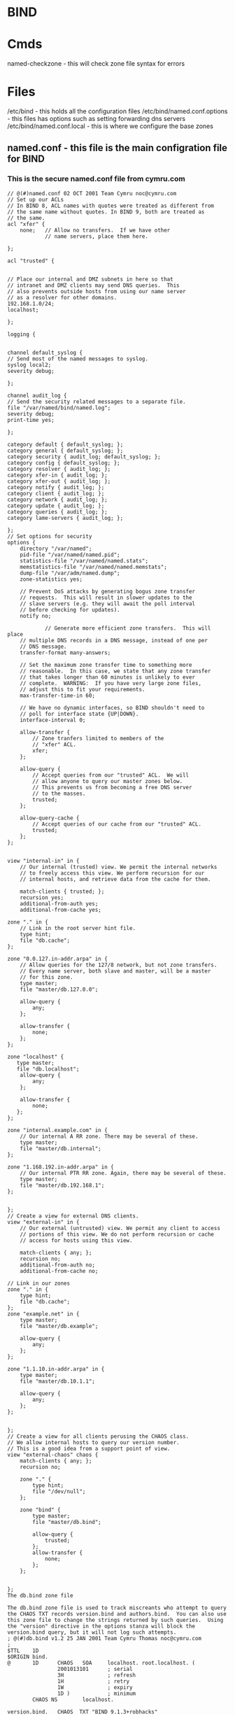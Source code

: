 #+TAGS: bind dns bind9


* BIND
* Cmds
named-checkzone - this will check zone file syntax for errors

* Files 
/etc/bind - this holds all the configuration files
/etc/bind/named.conf.options - this files has options such as setting forwarding dns servers
/etc/bind/named.conf.local   - this is where we configure the base zones
** named.conf - this file is the main configration file for BIND
*** This is the secure named.conf file from cymru.com
#+BEGIN_EXAMPLE
// @(#)named.conf 02 OCT 2001 Team Cymru noc@cymru.com 
// Set up our ACLs 
// In BIND 8, ACL names with quotes were treated as different from 
// the same name without quotes. In BIND 9, both are treated as 
// the same. 
acl "xfer" { 
    none;   // Allow no transfers.  If we have other 
            // name servers, place them here. 
            
};

acl "trusted" {


// Place our internal and DMZ subnets in here so that 
// intranet and DMZ clients may send DNS queries.  This 
// also prevents outside hosts from using our name server 
// as a resolver for other domains. 
192.168.1.0/24; 
localhost;

};

logging {


channel default_syslog {
// Send most of the named messages to syslog. 
syslog local2; 
severity debug;

}; 

channel audit_log {
// Send the security related messages to a separate file. 
file "/var/named/bind/named.log"; 
severity debug; 
print-time yes;

}; 

category default { default_syslog; }; 
category general { default_syslog; }; 
category security { audit_log; default_syslog; }; 
category config { default_syslog; }; 
category resolver { audit_log; }; 
category xfer-in { audit_log; }; 
category xfer-out { audit_log; }; 
category notify { audit_log; }; 
category client { audit_log; }; 
category network { audit_log; }; 
category update { audit_log; }; 
category queries { audit_log; }; 
category lame-servers { audit_log; };

};
// Set options for security 
options { 
    directory "/var/named"; 
    pid-file "/var/named/named.pid"; 
    statistics-file "/var/named/named.stats"; 
    memstatistics-file "/var/named/named.memstats"; 
    dump-file "/var/adm/named.dump"; 
    zone-statistics yes;

    // Prevent DoS attacks by generating bogus zone transfer 
    // requests.  This will result in slower updates to the 
    // slave servers (e.g. they will await the poll interval 
    // before checking for updates). 
    notify no;

            // Generate more efficient zone transfers.  This will place 
    // multiple DNS records in a DNS message, instead of one per 
    // DNS message. 
    transfer-format many-answers;

    // Set the maximum zone transfer time to something more 
    // reasonable.  In this case, we state that any zone transfer 
    // that takes longer than 60 minutes is unlikely to ever 
    // complete.  WARNING:  If you have very large zone files, 
    // adjust this to fit your requirements. 
    max-transfer-time-in 60;

    // We have no dynamic interfaces, so BIND shouldn't need to 
    // poll for interface state {UP|DOWN}. 
    interface-interval 0;

    allow-transfer { 
        // Zone tranfers limited to members of the 
        // "xfer" ACL. 
        xfer; 
    };

    allow-query { 
        // Accept queries from our "trusted" ACL.  We will 
        // allow anyone to query our master zones below. 
        // This prevents us from becoming a free DNS server 
        // to the masses. 
        trusted; 
    };

    allow-query-cache { 
        // Accept queries of our cache from our "trusted" ACL.  
        trusted; 
    }; 
};


view "internal-in" in { 
    // Our internal (trusted) view. We permit the internal networks 
    // to freely access this view. We perform recursion for our 
    // internal hosts, and retrieve data from the cache for them.

    match-clients { trusted; }; 
    recursion yes; 
    additional-from-auth yes; 
    additional-from-cache yes;

zone "." in { 
    // Link in the root server hint file. 
    type hint; 
    file "db.cache"; 
};

zone "0.0.127.in-addr.arpa" in { 
    // Allow queries for the 127/8 network, but not zone transfers. 
    // Every name server, both slave and master, will be a master 
    // for this zone. 
    type master; 
    file "master/db.127.0.0";

    allow-query { 
        any; 
    };

    allow-transfer { 
        none; 
    }; 
};

zone "localhost" {
   type master;
   file "db.localhost";
    allow-query { 
        any; 
    };

    allow-transfer { 
        none;
   };
};

zone "internal.example.com" in { 
    // Our internal A RR zone. There may be several of these. 
    type master; 
    file "master/db.internal"; 
};

zone "1.168.192.in-addr.arpa" in { 
    // Our internal PTR RR zone. Again, there may be several of these. 
    type master; 
    file "master/db.192.168.1"; 
};


};
// Create a view for external DNS clients. 
view "external-in" in { 
    // Our external (untrusted) view. We permit any client to access 
    // portions of this view. We do not perform recursion or cache 
    // access for hosts using this view.

    match-clients { any; }; 
    recursion no; 
    additional-from-auth no; 
    additional-from-cache no;

// Link in our zones 
zone "." in { 
    type hint; 
    file "db.cache"; 
};
zone "example.net" in { 
    type master; 
    file "master/db.example";

    allow-query { 
        any; 
    }; 
};

zone "1.1.10.in-addr.arpa" in { 
    type master; 
    file "master/db.10.1.1";

    allow-query { 
        any; 
    }; 
};


};
// Create a view for all clients perusing the CHAOS class.
// We allow internal hosts to query our version number.
// This is a good idea from a support point of view.
view "external-chaos" chaos { 
    match-clients { any; }; 
    recursion no;

    zone "." { 
        type hint; 
        file "/dev/null"; 
    };

    zone "bind" { 
        type master; 
        file "master/db.bind";

        allow-query { 
            trusted; 
        }; 
        allow-transfer { 
            none; 
        }; 
    };


};
The db.bind zone file

The db.bind zone file is used to track miscreants who attempt to query the CHAOS TXT records version.bind and authors.bind.  You can also use this zone file to change the strings returned by such queries.  Using the "version" directive in the options stanza will block the version.bind query, but it will not log such attempts.
; @(#)db.bind v1.2 25 JAN 2001 Team Cymru Thomas noc@cymru.com 
; 
$TTL    1D 
$ORIGIN bind. 
@       1D      CHAOS   SOA     localhost. root.localhost. ( 
                2001013101      ; serial 
                3H              ; refresh 
                1H              ; retry 
                1W              ; expiry 
                1D )            ; minimum 
        CHAOS NS        localhost.

version.bind.   CHAOS  TXT "BIND 9.1.3+robhacks" 
authors.bind.   CHAOS  TXT "are better coders than I. :)" 
#+END_EXAMPLE

* Description
* Usage
** Configure a Caching-Only Name Server
- install bind and it's utils
#+BEGIN_SRC sh
yum install -y bind bind-utils
#+END_SRC

- edit the /etc/named.conf
  - listen-on port 53
  - allow-query
  - dnssec-validation
#+BEGIN_EXAMPLE
options {
        listen-on port 53 { any; }; // edited from 127.0.0.1 to any
        listen-on-v6 port 53 { ::1; };
        directory       "/var/named";
        dump-file       "/var/named/data/cache_dump.db";
        statistics-file "/var/named/data/named_stats.txt";
        memstatistics-file "/var/named/data/named_mem_stats.txt";
        allow-query     { any; }; // edited from localhost to any

        /* 
         - If you are building an AUTHORITATIVE DNS server, do NOT enable recursion.
         - If you are building a RECURSIVE (caching) DNS server, you need to enable 
           recursion. 
         - If your recursive DNS server has a public IP address, you MUST enable access 
           control to limit queries to your legitimate users. Failing to do so will
           cause your server to become part of large scale DNS amplification 
           attacks. Implementing BCP38 within your network would greatly
           reduce such attack surface 
        */
        recursion yes;

        dnssec-enable yes;
        dnssec-validation no; //edited for yes to no

        /* Path to ISC DLV key */
        bindkeys-file "/etc/named.iscdlv.key";

        managed-keys-directory "/var/named/dynamic";

        pid-file "/run/named/named.pid";
        session-keyfile "/run/named/session.key";
};

logging {
        channel default_debug {
                file "data/named.run";
                severity dynamic;
        };
};

zone "." IN {
        type hint;
        file "named.ca";
};

include "/etc/named.rfc1912.zones";
include "/etc/named.root.key";
#+END_EXAMPLE

- check the configuration
#+BEGIN_SRC sh
named-checkconf
#+END_SRC

- add the firewall rules
#+BEGIN_SRC sh
firewall-cmd --permanent --add-service=dns
firewall-cmd --reload
#+END_SRC

- start and enable the dns service
#+BEGIN_SRC sh
systemctl start named
systemctl enable named
#+END_SRC

- check that the caching name server is working
#+BEGIN_SRC sh
nslookup linuxacademy.com 127.0.0.1
#+END_SRC
if no output is produced that means that the dns isn't working correctly

* Lecture
* Tutorial
** Configuring BIND9 DNS - Linux Academy
LabGuide: [[file://home/crito/Documents/Linux/Labs/configuring-bind9.pdf][Configuring BIND9 DNS]]

- Server Install and Setup
  - first install apache2
    #+BEGIN_SRC sh
    apt-get install apache2
    #+END_SRC
    - this is just used to create a valid html page
  - test it's running
    #+BEGIN_SRC sh
    telnet 80
    helo
    #+END_SRC
  - create a file in /var/www
    - test.html
    #+BEGIN_EXAMPLE
    <html>
    <body>
      Test Page
    </body>
    </html>
    #+END_EXAMPLE
  - bind hostname to ip addr(local)
    - /etc/hosts
    #+BEGIN_EXAMPLE
    10.0.0.100		alickmitchell1.mylabserver.com
    #+END_EXAMPLE
  - install bind9
    #+BEGIN_SRC sh
    apt-get install bind9 bind9utils
    #+END_SRC
  - edit /etc/bind/named.conf.OPTIONS 
    #+BEGIN_EXAMPLE
    FORWARDERS {
    	10.0.0.2;
    	8.8.8.8;
    };
    #+END_EXAMPLE
  - edit /etc/bind/named.conf.local
    - adding zone information
    #+BEGIN_EXAMPLE
    zone "mylabserver.com" {
    	type master;
    	file "/etc/bind/zones/db.mylabserver.com";
    {;
    zone "0.0.10.in-addr.arpa"{
    	type master;
	file "/etc/bind/zones/db.10";
    };
    #+END_EXAMPLE
  - create a directory called /etc/bind/zones
  - copy db.local zones/db.mylabserver.com
  - edit db.mylabserver.com binding localhost to the zone we have created
  - copy db.127 zones/db.10 - this is for the reverse lookup
  - edit /edit/resolv.conf
    #+BEGIN_EXAMPLE
    nameserver	10.0.0.100
    nameserver	10.0.0.2
    search	mylabserver.com
    domain	mylabserver.com
    #+END_EXAMPLE
  - restart the bind service
    #+BEGIN_SRC sh
    service bind9 restart
    #+END_SRC
  - confirm that the dns server is resolving ip
    #+BEGIN_SRC sh
    tail -f /var/log/syslog
    #+END_SRC
  - test with nslookup check forward and reverse zone
    #+BEGIN_SRC sh
    nslookup mylabserver.com
    nslookup 10.0.0.100
    #+END_SRC
  
- Configure the client
  - ping bind server to check that they see each other
  - edit /etc/resolv.conf
    #+BEGIN_EXAMPLE
    nameserver	10.0.0.100
    nameserver	10.0.0.2
    search	mylabserver.com
    domain	mylabserver.com
    #+END_EXAMPLE
  - test pinging mylabserver.com
  - install lynx to test connection to webpage
    #+BEGIN_SRC sh
    apt-get install lynx
    lynx http://www.mylabserver.com/test.html
    #+END_SRC
  
* Books
[[file://home/crito/Documents/SysAdmin/DNS/Pro_DNS_and_BIND_10.pdf][Pro DNS and BIND 10]]
[[file://home/crito/Documents/SysAdmin/DNS/dns_and_bind-oreilly_5e.pdf][DNS and BIND - O'Reilly 5e]]

* Links
[[http://www.unixwiz.net/techtips/bind9-chroot.html][Building and Configuring BIND 9 in a chroot jail]]
